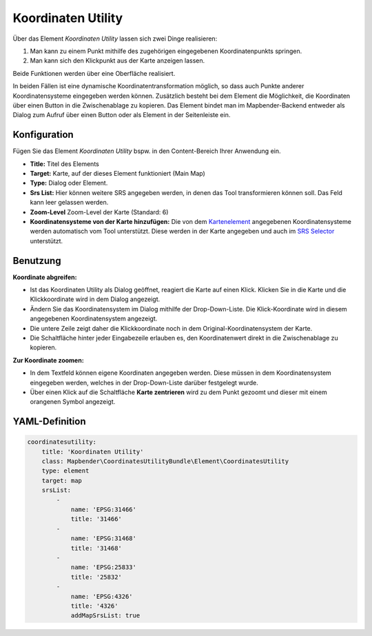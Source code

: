 .. _coordinate_utility_de:

Koordinaten Utility
*******************

Über das Element *Koordinaten Utility* lassen sich zwei Dinge realisieren:

1. Man kann zu einem Punkt mithilfe des zugehörigen eingegebenen Koordinatenpunkts springen.
2. Man kann sich den Klickpunkt aus der Karte anzeigen lassen.

Beide Funktionen werden über eine Oberfläche realisiert.

.. image:: ../../../figures/de/coordinate_utility.png
     :scale: 80

In beiden Fällen ist eine dynamische Koordinatentransformation möglich, so dass auch Punkte anderer Koordinatensysteme eingegeben werden können.
Zusätzlich besteht bei dem Element die Möglichkeit, die Koordinaten über einen Button in die Zwischenablage zu kopieren.
Das Element bindet man im Mapbender-Backend entweder als Dialog zum Aufruf über einen Button oder als Element in der Seitenleiste ein.


Konfiguration
=============

Fügen Sie das Element `Koordinaten Utility` bspw. in den Content-Bereich Ihrer Anwendung ein.

.. image:: ../../../figures/de/coordinate_utility_configuration.png
     :scale: 80

* **Title:** Titel des Elements
* **Target:** Karte, auf der dieses Element funktioniert (Main Map)
* **Type:** Dialog oder Element.
* **Srs List:** Hier können weitere SRS angegeben werden, in denen das Tool transformieren können soll. Das Feld kann leer gelassen werden.
* **Zoom-Level** Zoom-Level der Karte (Standard: 6)
* **Koordinatensysteme von der Karte hinzufügen:** Die von dem `Kartenelement  <../basic/map>`_ angegebenen Koordinatensysteme werden automatisch vom Tool unterstützt. Diese werden in der Karte angegeben und auch im  `SRS Selector  <../basic/srs_selector>`_ unterstützt.


Benutzung
=========

.. image:: ../../../figures/de/coordinate_utility.png
     :scale: 80

**Koordinate abgreifen:**

* Ist das Koordinaten Utility als Dialog geöffnet, reagiert die Karte auf einen Klick. Klicken Sie in die Karte und die Klickkoordinate wird in dem Dialog angezeigt.
* Ändern Sie das Koordinatensystem im Dialog mithilfe der Drop-Down-Liste. Die Klick-Koordinate wird in diesem angegebenen Koordinatensystem angezeigt.
* Die untere Zeile zeigt daher die Klickkoordinate noch in dem Original-Koordinatensystem der Karte.
* Die Schaltfläche hinter jeder Eingabezeile erlauben es, den Koordinatenwert direkt in die Zwischenablage zu kopieren.

**Zur Koordinate zoomen:**

* In dem Textfeld können eigene Koordinaten angegeben werden. Diese müssen in dem Koordinatensystem eingegeben werden, welches in der Drop-Down-Liste darüber festgelegt wurde.
* Über einen Klick auf die Schaltfläche **Karte zentrieren** wird zu dem Punkt gezoomt und dieser mit einem orangenen Symbol angezeigt.


YAML-Definition
===============

.. code-block:: yaml

    coordinatesutility:
        title: 'Koordinaten Utility'
        class: Mapbender\CoordinatesUtilityBundle\Element\CoordinatesUtility
        type: element
        target: map
        srsList:
            -
                name: 'EPSG:31466'
                title: '31466'
            -
                name: 'EPSG:31468'
                title: '31468'
            -
                name: 'EPSG:25833'
                title: '25832'
            -
                name: 'EPSG:4326'
                title: '4326'
                addMapSrsList: true
